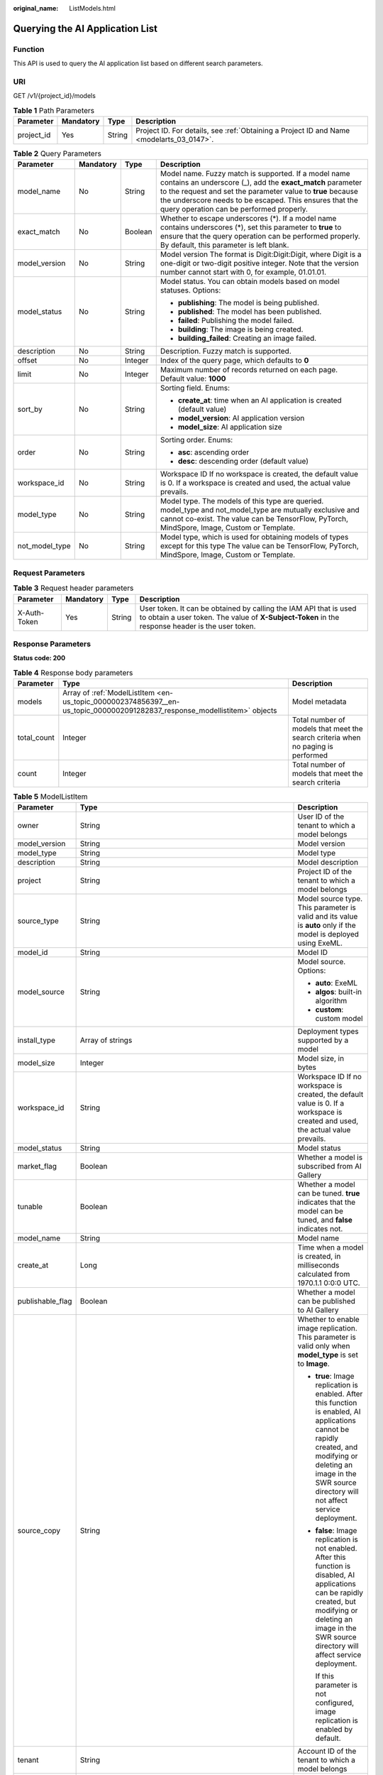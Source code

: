 :original_name: ListModels.html

.. _ListModels:

Querying the AI Application List
================================

Function
--------

This API is used to query the AI application list based on different search parameters.

URI
---

GET /v1/{project_id}/models

.. table:: **Table 1** Path Parameters

   +------------+-----------+--------+------------------------------------------------------------------------------------------+
   | Parameter  | Mandatory | Type   | Description                                                                              |
   +============+===========+========+==========================================================================================+
   | project_id | Yes       | String | Project ID. For details, see :ref:`Obtaining a Project ID and Name <modelarts_03_0147>`. |
   +------------+-----------+--------+------------------------------------------------------------------------------------------+

.. table:: **Table 2** Query Parameters

   +-----------------+-----------------+-----------------+-----------------------------------------------------------------------------------------------------------------------------------------------------------------------------------------------------------------------------------------------------------------------------------------+
   | Parameter       | Mandatory       | Type            | Description                                                                                                                                                                                                                                                                             |
   +=================+=================+=================+=========================================================================================================================================================================================================================================================================================+
   | model_name      | No              | String          | Model name. Fuzzy match is supported. If a model name contains an underscore (_), add the **exact_match** parameter to the request and set the parameter value to **true** because the underscore needs to be escaped. This ensures that the query operation can be performed properly. |
   +-----------------+-----------------+-----------------+-----------------------------------------------------------------------------------------------------------------------------------------------------------------------------------------------------------------------------------------------------------------------------------------+
   | exact_match     | No              | Boolean         | Whether to escape underscores (*). If a model name contains underscores (*), set this parameter to **true** to ensure that the query operation can be performed properly. By default, this parameter is left blank.                                                                     |
   +-----------------+-----------------+-----------------+-----------------------------------------------------------------------------------------------------------------------------------------------------------------------------------------------------------------------------------------------------------------------------------------+
   | model_version   | No              | String          | Model version The format is Digit:Digit:Digit, where Digit is a one-digit or two-digit positive integer. Note that the version number cannot start with 0, for example, 01.01.01.                                                                                                       |
   +-----------------+-----------------+-----------------+-----------------------------------------------------------------------------------------------------------------------------------------------------------------------------------------------------------------------------------------------------------------------------------------+
   | model_status    | No              | String          | Model status. You can obtain models based on model statuses. Options:                                                                                                                                                                                                                   |
   |                 |                 |                 |                                                                                                                                                                                                                                                                                         |
   |                 |                 |                 | -  **publishing**: The model is being published.                                                                                                                                                                                                                                        |
   |                 |                 |                 |                                                                                                                                                                                                                                                                                         |
   |                 |                 |                 | -  **published**: The model has been published.                                                                                                                                                                                                                                         |
   |                 |                 |                 |                                                                                                                                                                                                                                                                                         |
   |                 |                 |                 | -  **failed**: Publishing the model failed.                                                                                                                                                                                                                                             |
   |                 |                 |                 |                                                                                                                                                                                                                                                                                         |
   |                 |                 |                 | -  **building**: The image is being created.                                                                                                                                                                                                                                            |
   |                 |                 |                 |                                                                                                                                                                                                                                                                                         |
   |                 |                 |                 | -  **building_failed**: Creating an image failed.                                                                                                                                                                                                                                       |
   +-----------------+-----------------+-----------------+-----------------------------------------------------------------------------------------------------------------------------------------------------------------------------------------------------------------------------------------------------------------------------------------+
   | description     | No              | String          | Description. Fuzzy match is supported.                                                                                                                                                                                                                                                  |
   +-----------------+-----------------+-----------------+-----------------------------------------------------------------------------------------------------------------------------------------------------------------------------------------------------------------------------------------------------------------------------------------+
   | offset          | No              | Integer         | Index of the query page, which defaults to **0**                                                                                                                                                                                                                                        |
   +-----------------+-----------------+-----------------+-----------------------------------------------------------------------------------------------------------------------------------------------------------------------------------------------------------------------------------------------------------------------------------------+
   | limit           | No              | Integer         | Maximum number of records returned on each page. Default value: **1000**                                                                                                                                                                                                                |
   +-----------------+-----------------+-----------------+-----------------------------------------------------------------------------------------------------------------------------------------------------------------------------------------------------------------------------------------------------------------------------------------+
   | sort_by         | No              | String          | Sorting field. Enums:                                                                                                                                                                                                                                                                   |
   |                 |                 |                 |                                                                                                                                                                                                                                                                                         |
   |                 |                 |                 | -  **create_at**: time when an AI application is created (default value)                                                                                                                                                                                                                |
   |                 |                 |                 |                                                                                                                                                                                                                                                                                         |
   |                 |                 |                 | -  **model_version**: AI application version                                                                                                                                                                                                                                            |
   |                 |                 |                 |                                                                                                                                                                                                                                                                                         |
   |                 |                 |                 | -  **model_size**: AI application size                                                                                                                                                                                                                                                  |
   +-----------------+-----------------+-----------------+-----------------------------------------------------------------------------------------------------------------------------------------------------------------------------------------------------------------------------------------------------------------------------------------+
   | order           | No              | String          | Sorting order. Enums:                                                                                                                                                                                                                                                                   |
   |                 |                 |                 |                                                                                                                                                                                                                                                                                         |
   |                 |                 |                 | -  **asc**: ascending order                                                                                                                                                                                                                                                             |
   |                 |                 |                 |                                                                                                                                                                                                                                                                                         |
   |                 |                 |                 | -  **desc**: descending order (default value)                                                                                                                                                                                                                                           |
   +-----------------+-----------------+-----------------+-----------------------------------------------------------------------------------------------------------------------------------------------------------------------------------------------------------------------------------------------------------------------------------------+
   | workspace_id    | No              | String          | Workspace ID If no workspace is created, the default value is 0. If a workspace is created and used, the actual value prevails.                                                                                                                                                         |
   +-----------------+-----------------+-----------------+-----------------------------------------------------------------------------------------------------------------------------------------------------------------------------------------------------------------------------------------------------------------------------------------+
   | model_type      | No              | String          | Model type. The models of this type are queried. model_type and not_model_type are mutually exclusive and cannot co-exist. The value can be TensorFlow, PyTorch, MindSpore, Image, Custom or Template.                                                                                  |
   +-----------------+-----------------+-----------------+-----------------------------------------------------------------------------------------------------------------------------------------------------------------------------------------------------------------------------------------------------------------------------------------+
   | not_model_type  | No              | String          | Model type, which is used for obtaining models of types except for this type The value can be TensorFlow, PyTorch, MindSpore, Image, Custom or Template.                                                                                                                                |
   +-----------------+-----------------+-----------------+-----------------------------------------------------------------------------------------------------------------------------------------------------------------------------------------------------------------------------------------------------------------------------------------+

Request Parameters
------------------

.. table:: **Table 3** Request header parameters

   +--------------+-----------+--------+-----------------------------------------------------------------------------------------------------------------------------------------------------------------------+
   | Parameter    | Mandatory | Type   | Description                                                                                                                                                           |
   +==============+===========+========+=======================================================================================================================================================================+
   | X-Auth-Token | Yes       | String | User token. It can be obtained by calling the IAM API that is used to obtain a user token. The value of **X-Subject-Token** in the response header is the user token. |
   +--------------+-----------+--------+-----------------------------------------------------------------------------------------------------------------------------------------------------------------------+

Response Parameters
-------------------

**Status code: 200**

.. table:: **Table 4** Response body parameters

   +-------------+---------------------------------------------------------------------------------------------------------------------------+----------------------------------------------------------------------------------+
   | Parameter   | Type                                                                                                                      | Description                                                                      |
   +=============+===========================================================================================================================+==================================================================================+
   | models      | Array of :ref:`ModelListItem <en-us_topic_0000002374856397__en-us_topic_0000002091282837_response_modellistitem>` objects | Model metadata                                                                   |
   +-------------+---------------------------------------------------------------------------------------------------------------------------+----------------------------------------------------------------------------------+
   | total_count | Integer                                                                                                                   | Total number of models that meet the search criteria when no paging is performed |
   +-------------+---------------------------------------------------------------------------------------------------------------------------+----------------------------------------------------------------------------------+
   | count       | Integer                                                                                                                   | Total number of models that meet the search criteria                             |
   +-------------+---------------------------------------------------------------------------------------------------------------------------+----------------------------------------------------------------------------------+

.. _en-us_topic_0000002374856397__en-us_topic_0000002091282837_response_modellistitem:

.. table:: **Table 5** ModelListItem

   +-----------------------+---------------------------------------------------------------------------------------------------------------------------+--------------------------------------------------------------------------------------------------------------------------------------------------------------------------------------------------------------------------+
   | Parameter             | Type                                                                                                                      | Description                                                                                                                                                                                                              |
   +=======================+===========================================================================================================================+==========================================================================================================================================================================================================================+
   | owner                 | String                                                                                                                    | User ID of the tenant to which a model belongs                                                                                                                                                                           |
   +-----------------------+---------------------------------------------------------------------------------------------------------------------------+--------------------------------------------------------------------------------------------------------------------------------------------------------------------------------------------------------------------------+
   | model_version         | String                                                                                                                    | Model version                                                                                                                                                                                                            |
   +-----------------------+---------------------------------------------------------------------------------------------------------------------------+--------------------------------------------------------------------------------------------------------------------------------------------------------------------------------------------------------------------------+
   | model_type            | String                                                                                                                    | Model type                                                                                                                                                                                                               |
   +-----------------------+---------------------------------------------------------------------------------------------------------------------------+--------------------------------------------------------------------------------------------------------------------------------------------------------------------------------------------------------------------------+
   | description           | String                                                                                                                    | Model description                                                                                                                                                                                                        |
   +-----------------------+---------------------------------------------------------------------------------------------------------------------------+--------------------------------------------------------------------------------------------------------------------------------------------------------------------------------------------------------------------------+
   | project               | String                                                                                                                    | Project ID of the tenant to which a model belongs                                                                                                                                                                        |
   +-----------------------+---------------------------------------------------------------------------------------------------------------------------+--------------------------------------------------------------------------------------------------------------------------------------------------------------------------------------------------------------------------+
   | source_type           | String                                                                                                                    | Model source type. This parameter is valid and its value is **auto** only if the model is deployed using ExeML.                                                                                                          |
   +-----------------------+---------------------------------------------------------------------------------------------------------------------------+--------------------------------------------------------------------------------------------------------------------------------------------------------------------------------------------------------------------------+
   | model_id              | String                                                                                                                    | Model ID                                                                                                                                                                                                                 |
   +-----------------------+---------------------------------------------------------------------------------------------------------------------------+--------------------------------------------------------------------------------------------------------------------------------------------------------------------------------------------------------------------------+
   | model_source          | String                                                                                                                    | Model source. Options:                                                                                                                                                                                                   |
   |                       |                                                                                                                           |                                                                                                                                                                                                                          |
   |                       |                                                                                                                           | -  **auto**: ExeML                                                                                                                                                                                                       |
   |                       |                                                                                                                           |                                                                                                                                                                                                                          |
   |                       |                                                                                                                           | -  **algos**: built-in algorithm                                                                                                                                                                                         |
   |                       |                                                                                                                           |                                                                                                                                                                                                                          |
   |                       |                                                                                                                           | -  **custom**: custom model                                                                                                                                                                                              |
   +-----------------------+---------------------------------------------------------------------------------------------------------------------------+--------------------------------------------------------------------------------------------------------------------------------------------------------------------------------------------------------------------------+
   | install_type          | Array of strings                                                                                                          | Deployment types supported by a model                                                                                                                                                                                    |
   +-----------------------+---------------------------------------------------------------------------------------------------------------------------+--------------------------------------------------------------------------------------------------------------------------------------------------------------------------------------------------------------------------+
   | model_size            | Integer                                                                                                                   | Model size, in bytes                                                                                                                                                                                                     |
   +-----------------------+---------------------------------------------------------------------------------------------------------------------------+--------------------------------------------------------------------------------------------------------------------------------------------------------------------------------------------------------------------------+
   | workspace_id          | String                                                                                                                    | Workspace ID If no workspace is created, the default value is 0. If a workspace is created and used, the actual value prevails.                                                                                          |
   +-----------------------+---------------------------------------------------------------------------------------------------------------------------+--------------------------------------------------------------------------------------------------------------------------------------------------------------------------------------------------------------------------+
   | model_status          | String                                                                                                                    | Model status                                                                                                                                                                                                             |
   +-----------------------+---------------------------------------------------------------------------------------------------------------------------+--------------------------------------------------------------------------------------------------------------------------------------------------------------------------------------------------------------------------+
   | market_flag           | Boolean                                                                                                                   | Whether a model is subscribed from AI Gallery                                                                                                                                                                            |
   +-----------------------+---------------------------------------------------------------------------------------------------------------------------+--------------------------------------------------------------------------------------------------------------------------------------------------------------------------------------------------------------------------+
   | tunable               | Boolean                                                                                                                   | Whether a model can be tuned. **true** indicates that the model can be tuned, and **false** indicates not.                                                                                                               |
   +-----------------------+---------------------------------------------------------------------------------------------------------------------------+--------------------------------------------------------------------------------------------------------------------------------------------------------------------------------------------------------------------------+
   | model_name            | String                                                                                                                    | Model name                                                                                                                                                                                                               |
   +-----------------------+---------------------------------------------------------------------------------------------------------------------------+--------------------------------------------------------------------------------------------------------------------------------------------------------------------------------------------------------------------------+
   | create_at             | Long                                                                                                                      | Time when a model is created, in milliseconds calculated from 1970.1.1 0:0:0 UTC.                                                                                                                                        |
   +-----------------------+---------------------------------------------------------------------------------------------------------------------------+--------------------------------------------------------------------------------------------------------------------------------------------------------------------------------------------------------------------------+
   | publishable_flag      | Boolean                                                                                                                   | Whether a model can be published to AI Gallery                                                                                                                                                                           |
   +-----------------------+---------------------------------------------------------------------------------------------------------------------------+--------------------------------------------------------------------------------------------------------------------------------------------------------------------------------------------------------------------------+
   | source_copy           | String                                                                                                                    | Whether to enable image replication. This parameter is valid only when **model_type** is set to **Image**.                                                                                                               |
   |                       |                                                                                                                           |                                                                                                                                                                                                                          |
   |                       |                                                                                                                           | -  **true**: Image replication is enabled. After this function is enabled, AI applications cannot be rapidly created, and modifying or deleting an image in the SWR source directory will not affect service deployment. |
   |                       |                                                                                                                           |                                                                                                                                                                                                                          |
   |                       |                                                                                                                           | -  **false**: Image replication is not enabled. After this function is disabled, AI applications can be rapidly created, but modifying or deleting an image in the SWR source directory will affect service deployment.  |
   |                       |                                                                                                                           |                                                                                                                                                                                                                          |
   |                       |                                                                                                                           |    If this parameter is not configured, image replication is enabled by default.                                                                                                                                         |
   +-----------------------+---------------------------------------------------------------------------------------------------------------------------+--------------------------------------------------------------------------------------------------------------------------------------------------------------------------------------------------------------------------+
   | tenant                | String                                                                                                                    | Account ID of the tenant to which a model belongs                                                                                                                                                                        |
   +-----------------------+---------------------------------------------------------------------------------------------------------------------------+--------------------------------------------------------------------------------------------------------------------------------------------------------------------------------------------------------------------------+
   | subscription_id       | String                                                                                                                    | Model subscription ID                                                                                                                                                                                                    |
   +-----------------------+---------------------------------------------------------------------------------------------------------------------------+--------------------------------------------------------------------------------------------------------------------------------------------------------------------------------------------------------------------------+
   | extra                 | String                                                                                                                    | Extended parameter                                                                                                                                                                                                       |
   +-----------------------+---------------------------------------------------------------------------------------------------------------------------+--------------------------------------------------------------------------------------------------------------------------------------------------------------------------------------------------------------------------+
   | specification         | :ref:`ModelSpecification <en-us_topic_0000002374856397__en-us_topic_0000002091282837_response_modelspecification>` object | Minimum specifications for model deployment                                                                                                                                                                              |
   +-----------------------+---------------------------------------------------------------------------------------------------------------------------+--------------------------------------------------------------------------------------------------------------------------------------------------------------------------------------------------------------------------+

.. _en-us_topic_0000002374856397__en-us_topic_0000002091282837_response_modelspecification:

.. table:: **Table 6** ModelSpecification

   ========== ====== ==========================
   Parameter  Type   Description
   ========== ====== ==========================
   min_cpu    String Minimal CPU specifications
   min_gpu    String Minimal GPU specifications
   min_memory String Minimum memory
   ========== ====== ==========================

Example Requests
----------------

.. code-block:: text

   GET https://{endpoint}/v1/{project_id}/models

Example Responses
-----------------

**Status code: 200**

Models

.. code-block::

   {
     "total_count" : 1,
     "count" : 1,
     "models" : [ {
       "model_name" : "mnist",
       "model_version" : "1.0.0",
       "model_id" : "10eb0091-887f-4839-9929-cbc884f1e20e",
       "model_type" : "tensorflow",
       "model_size" : 5012312,
       "tenant" : "6d28e85aa78b4e1a9b4bd83501bcd4a1",
       "project" : "d04c10db1f264cfeb1966deff1a3527c",
       "owner" : "6d28e85aa78b4e1a9b4bd83501bcd4a1",
       "create_at" : 1533041553000,
       "description" : "mnist model",
       "workspace_id" : "0",
       "specification" : { }
     } ]
   }

Status Codes
------------

=========== ===========
Status Code Description
=========== ===========
200         Models
=========== ===========

Error Codes
-----------

See :ref:`Error Codes <modelarts_03_0095>`.
